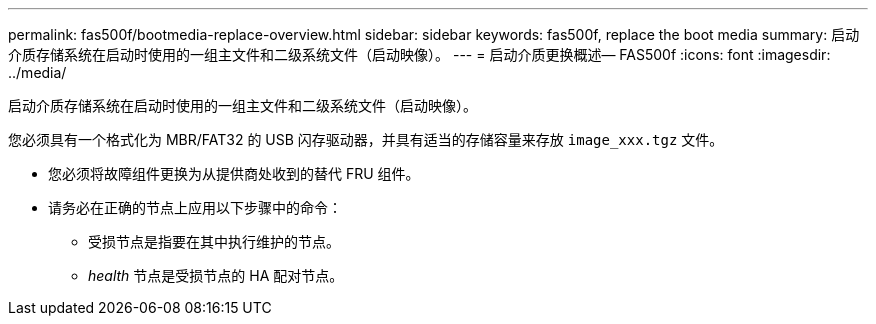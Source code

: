 ---
permalink: fas500f/bootmedia-replace-overview.html 
sidebar: sidebar 
keywords: fas500f, replace the boot media 
summary: 启动介质存储系统在启动时使用的一组主文件和二级系统文件（启动映像）。 
---
= 启动介质更换概述— FAS500f
:icons: font
:imagesdir: ../media/


[role="lead"]
启动介质存储系统在启动时使用的一组主文件和二级系统文件（启动映像）。

您必须具有一个格式化为 MBR/FAT32 的 USB 闪存驱动器，并具有适当的存储容量来存放 `image_xxx.tgz` 文件。

* 您必须将故障组件更换为从提供商处收到的替代 FRU 组件。
* 请务必在正确的节点上应用以下步骤中的命令：
+
** 受损节点是指要在其中执行维护的节点。
** _health_ 节点是受损节点的 HA 配对节点。



